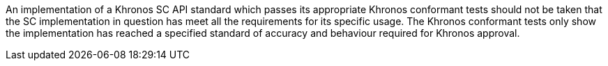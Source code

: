 // (C) Copyright 2014-2017 The Khronos Group Inc. All Rights Reserved.
// Khronos Group Safety Critical API Development SCAP
// document
// 
// Text format: asciidoc 8.6.9
// Editor:      Asciidoc Book Editor
//
// Description: Khronos SCAP rider statement about how this document should not
//              be taken as satisfiying the safety requirements for item.

:Author: Illya Rudkin (spec editor)
:Author Initials: IOR
:Revision: 0.02

An implementation of a Khronos SC API standard which passes its appropriate Khronos conformant tests should not be taken that the SC implementation in question has meet all the requirements for its specific usage. The Khronos conformant tests only show the implementation has reached a specified standard of accuracy and behaviour required for Khronos approval.
